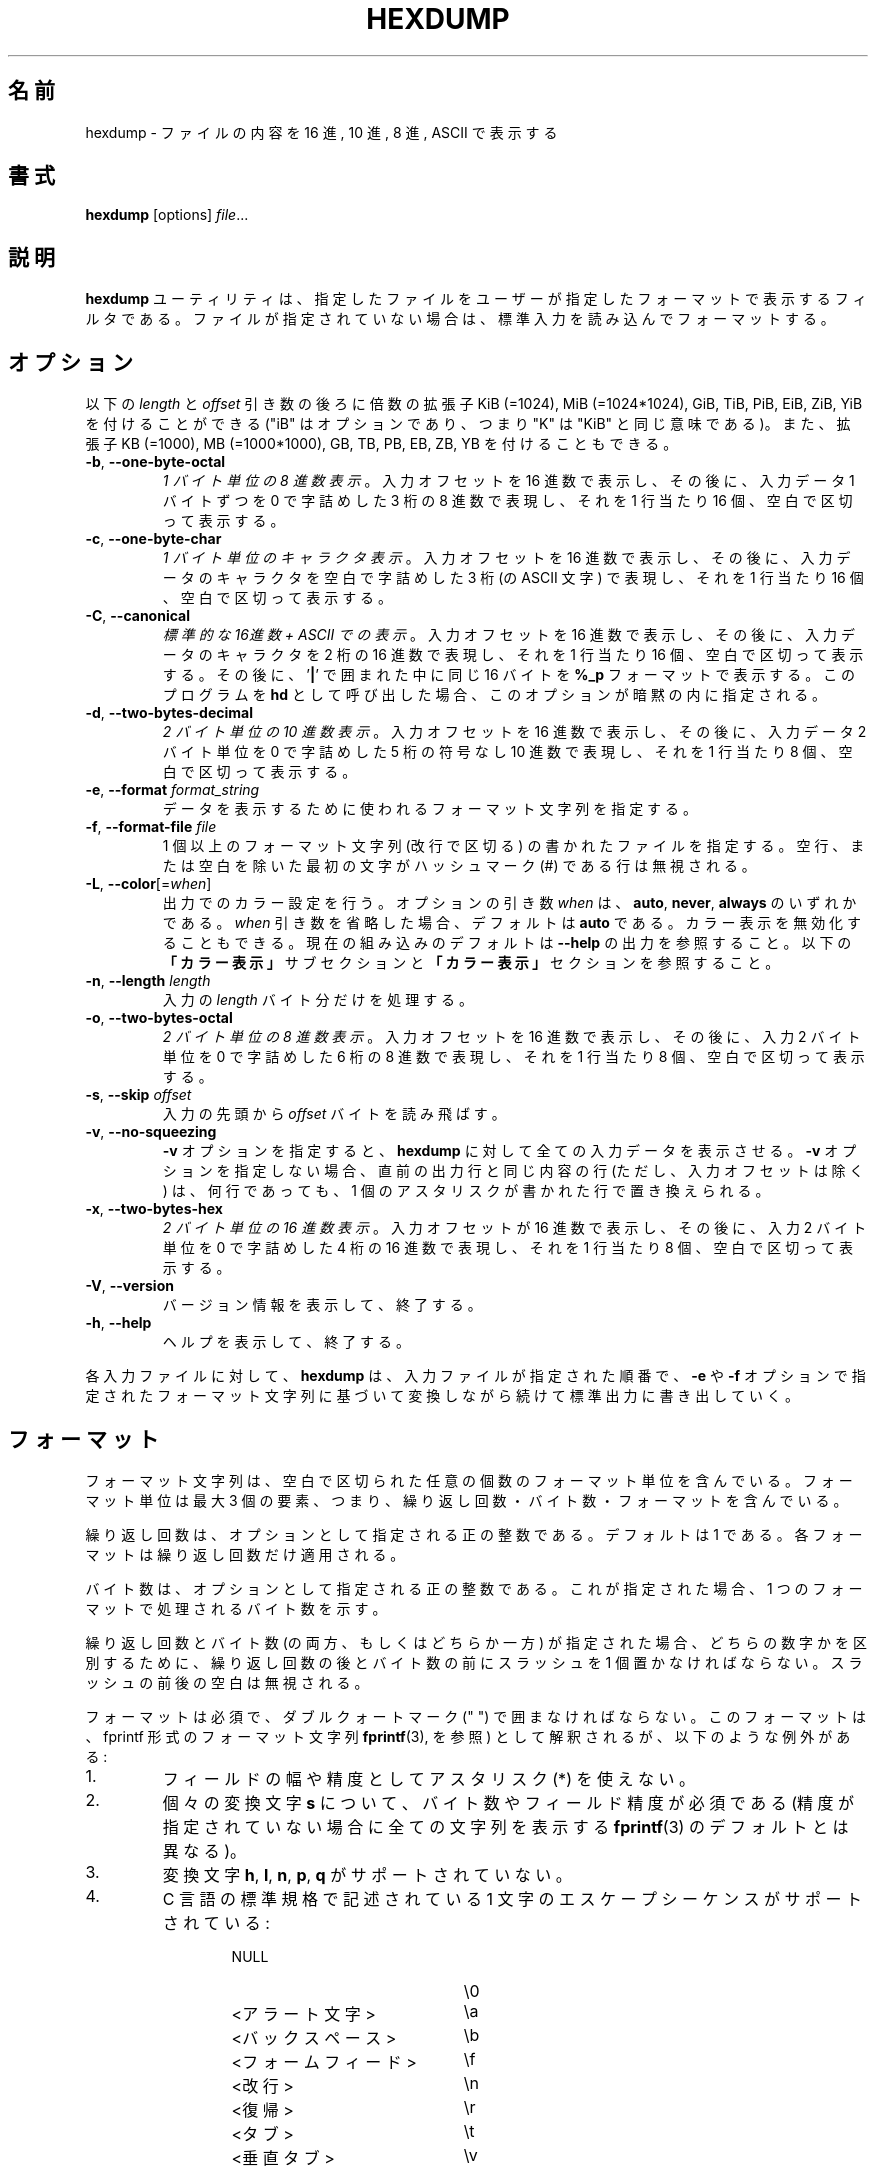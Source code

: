 .\" Copyright (c) 1989, 1990, 1993
.\"	The Regents of the University of California.  All rights reserved.
.\"
.\" Redistribution and use in source and binary forms, with or without
.\" modification, are permitted provided that the following conditions
.\" are met:
.\" 1. Redistributions of source code must retain the above copyright
.\"    notice, this list of conditions and the following disclaimer.
.\" 2. Redistributions in binary form must reproduce the above copyright
.\"    notice, this list of conditions and the following disclaimer in the
.\"    documentation and/or other materials provided with the distribution.
.\" 3. All advertising materials mentioning features or use of this software
.\"    must display the following acknowledgement:
.\"	This product includes software developed by the University of
.\"	California, Berkeley and its contributors.
.\" 4. Neither the name of the University nor the names of its contributors
.\"    may be used to endorse or promote products derived from this software
.\"    without specific prior written permission.
.\"
.\" THIS SOFTWARE IS PROVIDED BY THE REGENTS AND CONTRIBUTORS ``AS IS'' AND
.\" ANY EXPRESS OR IMPLIED WARRANTIES, INCLUDING, BUT NOT LIMITED TO, THE
.\" IMPLIED WARRANTIES OF MERCHANTABILITY AND FITNESS FOR A PARTICULAR PURPOSE
.\" ARE DISCLAIMED.  IN NO EVENT SHALL THE REGENTS OR CONTRIBUTORS BE LIABLE
.\" FOR ANY DIRECT, INDIRECT, INCIDENTAL, SPECIAL, EXEMPLARY, OR CONSEQUENTIAL
.\" DAMAGES (INCLUDING, BUT NOT LIMITED TO, PROCUREMENT OF SUBSTITUTE GOODS
.\" OR SERVICES; LOSS OF USE, DATA, OR PROFITS; OR BUSINESS INTERRUPTION)
.\" HOWEVER CAUSED AND ON ANY THEORY OF LIABILITY, WHETHER IN CONTRACT, STRICT
.\" LIABILITY, OR TORT (INCLUDING NEGLIGENCE OR OTHERWISE) ARISING IN ANY WAY
.\" OUT OF THE USE OF THIS SOFTWARE, EVEN IF ADVISED OF THE POSSIBILITY OF
.\" SUCH DAMAGE.
.\"
.\"	@(#)hexdump.1	8.2 (Berkeley) 4/18/94
.\"
.\" Japanese Version Copyright (c) 2001-2021 Yuichi SATO
.\"         all rights reserved.
.\" Translated Tue 11 Jan 1994
.\"         by NetBSD jman proj. <jman@spa.is.uec.ac.jp>
.\" Updated Sun Jan 14 00:49:38 JST 2001
.\"         by Yuichi SATO <sato@complex.eng.hokudai.ac.jp>
.\" Updated Sun Mar 24 11:54:42 JST 2002
.\"         by Yuichi SATO <ysato@h4.dion.ne.jp>
.\" Updated & Modified Wed Jul 24 18:51:47 JST 2019
.\"         by Yuichi SATO <ysato444@ybb.ne.jp>
.\" Updated & Modified Wed Jan 20 20:54:10 JST 2021 by Yuichi SATO
.\"
.TH HEXDUMP "1" "April 2013" "util-linux" "User Commands"
.\"O .SH NAME
.SH 名前
.\"O hexdump \- display file contents in hexadecimal, decimal, octal, or ascii
hexdump \- ファイルの内容を 16 進, 10 進, 8 進, ASCII で表示する
.\"O .SH SYNOPSIS
.SH 書式
.B hexdump
.RI [options] " file" ...
.\"O .SH DESCRIPTION
.SH 説明
.\"O The
.\"O .B hexdump
.\"O utility is a filter which displays the specified files, or
.\"O standard input if no files are specified, in a user-specified
.\"O format.
.B hexdump
ユーティリティは、指定したファイルを
ユーザーが指定したフォーマットで表示するフィルタである。
ファイルが指定されていない場合は、標準入力を読み込んでフォーマットする。
.\"O .SH OPTIONS
.SH オプション
.\"O Below, the \fIlength\fR and \fIoffset\fR arguments may be followed by the multiplicative
.\"O suffixes KiB (=1024), MiB (=1024*1024), and so on for GiB, TiB, PiB, EiB, ZiB and YiB
.\"O (the "iB" is optional, e.g., "K" has the same meaning as "KiB"), or the suffixes
.\"O KB (=1000), MB (=1000*1000), and so on for GB, TB, PB, EB, ZB and YB.
以下の \fIlength\fR と \fIoffset\fR 引き数の後ろに倍数の拡張子
KiB (=1024), MiB (=1024*1024), GiB, TiB, PiB, EiB, ZiB, YiB を
付けることができる
("iB" はオプションであり、つまり "K" は "KiB" と同じ意味である)。
また、拡張子
KB (=1000), MB (=1000*1000), GB, TB, PB, EB, ZB, YB
を付けることもできる。
.TP
\fB\-b\fR, \fB\-\-one\-byte\-octal\fR
.\"O \fIOne-byte octal display\fR.  Display the input offset in hexadecimal,
.\"O followed by sixteen space-separated, three-column, zero-filled bytes of input
.\"O data, in octal, per line.
\fI1 バイト単位の 8 進数表示\fR。
入力オフセットを 16 進数で表示し、
その後に、入力データ 1 バイトずつを
0 で字詰めした 3 桁の 8 進数で表現し、
それを 1 行当たり 16 個、空白で区切って表示する。
.TP
\fB\-c\fR, \fB\-\-one\-byte\-char\fR
.\"O \fIOne-byte character display\fR.  Display the input offset in hexadecimal,
.\"O followed by sixteen space-separated, three-column, space-filled characters of
.\"O input data per line.
\fI1 バイト単位のキャラクタ表示\fR。
入力オフセットを 16 進数で表示し、
その後に、入力データのキャラクタを
空白で字詰めした 3 桁 (の ASCII 文字) で表現し、
それを 1 行当たり 16 個、空白で区切って表示する。
.TP
\fB\-C\fR, \fB\-\-canonical\fR
.\"O \fICanonical hex+ASCII display\fR.  Display the input offset in hexadecimal,
.\"O followed by sixteen space-separated, two-column, hexadecimal bytes, followed
.\"O by the same sixteen bytes in
.\"O .B %_p
.\"O format enclosed in
.\"O .RB ' | '
.\"O characters.
\fI標準的な 16進数 + ASCII での表示\fR。
入力オフセットを 16 進数で表示し、
その後に、入力データのキャラクタを 2 桁の 16 進数で表現し、
それを 1 行当たり 16 個、空白で区切って表示する。
その後に、
.RB ' | '
で囲まれた中に同じ 16 バイトを
.B %_p
フォーマットで表示する。
.\"O Invoking the program as
.\"O .B hd
.\"O implies this option.
このプログラムを
.B hd
として呼び出した場合、このオプションが暗黙の内に指定される。
.TP
\fB\-d\fR, \fB\-\-two\-bytes\-decimal\fR
.\"O \fITwo-byte decimal display\fR.  Display the input offset in hexadecimal,
.\"O followed by eight space-separated, five-column, zero-filled, two-byte units
.\"O of input data, in unsigned decimal, per line.
\fI2 バイト単位の 10 進数表示\fR。
入力オフセットを 16 進数で表示し、
その後に、入力データ 2 バイト単位を
0 で字詰めした 5 桁の符号なし 10 進数で表現し、
それを 1 行当たり 8 個、空白で区切って表示する。
.TP
\fB\-e\fR, \fB\-\-format\fR \fIformat_string\fR
.\"O Specify a format string to be used for displaying data.
データを表示するために使われるフォーマット文字列を指定する。
.TP
\fB\-f\fR, \fB\-\-format\-file\fR \fIfile\fR
.\"O Specify a file that contains one or more newline-separated format strings.
.\"O Empty lines and lines whose first non-blank character is a hash mark (\&#)
.\"O are ignored.
1 個以上のフォーマット文字列 (改行で区切る) の書かれたファイルを指定する。
空行、または空白を除いた最初の文字がハッシュマーク
(\&#)
である行は無視される。
.TP
\fB\-L\fR, \fB\-\-color\fR[=\fIwhen\fR]
.\"O Accept color units for the output.  The optional argument \fIwhen\fP
.\"O can be \fBauto\fR, \fBnever\fR or \fBalways\fR.  If the \fIwhen\fR argument is omitted,
.\"O it defaults to \fBauto\fR.  The colors can be disabled; for the current built-in default
.\"O see the \fB\-\-help\fR output.  See also the \fBColors\fR subsection and
.\"O the \fBCOLORS\fR section below.
出力でのカラー設定を行う。
オプションの引き数 \fIwhen\fP は、
\fBauto\fR, \fBnever\fR, \fBalways\fR のいずれかである。
\fIwhen\fR 引き数を省略した場合、デフォルトは \fBauto\fR である。
カラー表示を無効化することもできる。
現在の組み込みのデフォルトは \fB\-\-help\fR の出力を参照すること。
以下の\fB「カラー表示」\fRサブセクションと\fB「カラー表示」\fRセクションを
参照すること。
.TP
\fB\-n\fR, \fB\-\-length\fR \fIlength\fR
.\"O Interpret only
.\"O .I length
.\"O bytes of input.
入力の
.I length
バイト分だけを処理する。
.TP
\fB\-o\fR, \fB\-\-two\-bytes\-octal\fR
.\"O \fITwo-byte octal display\fR.  Display the input offset in hexadecimal,
.\"O followed by eight space-separated, six-column, zero-filled, two-byte
.\"O quantities of input data, in octal, per line.
\fI2 バイト単位の 8 進数表示\fR。
入力オフセットを 16 進数で表示し、
その後に、入力 2 バイト単位を
0 で字詰めした 6 桁の 8 進数で表現し、
それを 1 行当たり 8 個、空白で区切って表示する。
.TP
\fB\-s\fR, \fB\-\-skip\fR \fIoffset\fR
.\"O Skip
.\"O .I offset
.\"O bytes from the beginning of the input.
入力の先頭から
.I offset
バイトを読み飛ばす。
.TP
\fB\-v\fR, \fB\-\-no\-squeezing\fR
.\"O The
.\"O .B \-v
.\"O option causes
.\"O .B hexdump
.\"O to display all input data.  Without the
.\"O .B \-v
.\"O option, any number of groups of output lines which would be identical to the
.\"O immediately preceding group of output lines (except for the input offsets),
.\"O are replaced with a line comprised of a single asterisk.
.B \-v
オプションを指定すると、
.B hexdump
に対して全ての入力データを表示させる。
.B \-v
オプションを指定しない場合、
直前の出力行と同じ内容の行 (ただし、入力オフセットは除く) は、
何行であっても、
1 個のアスタリスクが書かれた行で置き換えられる。
.TP
\fB\-x\fR, \fB\-\-two\-bytes\-hex\fR
.\"O \fITwo-byte hexadecimal display\fR.  Display the input offset in hexadecimal,
.\"O followed by eight space-separated, four-column, zero-filled, two-byte
.\"O quantities of input data, in hexadecimal, per line.
\fI2 バイト単位の 16 進数表示\fR。
入力オフセットが 16 進数で表示し、
その後に、入力 2 バイト単位を
0 で字詰めした 4 桁の 16 進数で表現し、
それを 1 行当たり 8 個、空白で区切って表示する。
.TP
.BR \-V , " \-\-version"
.\"O Display version information and exit.
バージョン情報を表示して、終了する。
.TP
.BR \-h , " \-\-help"
.\"O Display help text and exit.
ヘルプを表示して、終了する。
.PP
.\"O For each input file,
.\"O .B hexdump
.\"O sequentially copies the input to standard output, transforming the data
.\"O according to the format strings specified by the
.\"O .B \-e
.\"O and
.\"O .B \-f
.\"O options, in the order that they were specified.
各入力ファイルに対して、
.B hexdump
は、入力ファイルが指定された順番で、
.B \-e
や
.B \-f
オプションで指定されたフォーマット文字列に基づいて変換しながら
続けて標準出力に書き出していく。
.\"O .SH FORMATS
.SH フォーマット
.\"O A format string contains any number of format units, separated by whitespace.
.\"O A format unit contains up to three items: an iteration count, a byte count,
.\"O and a format.
フォーマット文字列は、空白で区切られた任意の個数の
フォーマット単位を含んでいる。
フォーマット単位は最大 3 個の要素、つまり、
繰り返し回数・バイト数・フォーマットを含んでいる。
.PP
.\"O The iteration count is an optional positive integer, which defaults to one.
.\"O Each format is applied iteration count times.
繰り返し回数は、オプションとして指定される正の整数である。
デフォルトは 1 である。
各フォーマットは繰り返し回数だけ適用される。
.PP
.\"O The byte count is an optional positive integer.  If specified it defines the
.\"O number of bytes to be interpreted by each iteration of the format.
バイト数は、オプションとして指定される正の整数である。
これが指定された場合、
1 つのフォーマットで処理されるバイト数を示す。
.PP
.\"O If an iteration count and/or a byte count is specified, a single slash must
.\"O be placed after the iteration count and/or before the byte count to
.\"O disambiguate them.  Any whitespace before or after the slash is ignored.
繰り返し回数とバイト数 (の両方、もしくはどちらか一方) が指定された場合、
どちらの数字かを区別するために、
繰り返し回数の後とバイト数の前にスラッシュを 1 個置かなければならない。
スラッシュの前後の空白は無視される。
.PP
.\"O The format is required and must be surrounded by double quote (" ") marks.
.\"O It is interpreted as a fprintf-style format string (see
.\"O .BR fprintf (3),
.\"O with the following exceptions:
フォーマットは必須で、ダブルクォートマーク (" ") で囲まなければならない。
このフォーマットは、fprintf 形式のフォーマット文字列
.BR fprintf (3),
を参照) として解釈されるが、
以下のような例外がある:
.TP
1.
.\"O An asterisk (*) may not be used as a field width or precision.
フィールドの幅や精度としてアスタリスク (*) を使えない。
.TP
2.
.\"O A byte count or field precision
.\"O .I is
.\"O required for each
.\"O .B s
.\"O conversion character (unlike the
.\"O .BR fprintf (3)
.\"O default which prints the entire string if the precision is unspecified).
個々の変換文字
.B s
について、バイト数やフィールド精度が必須である
(精度が指定されていない場合に全ての文字列を表示する
.BR fprintf (3)
のデフォルトとは異なる)。
.TP
3.
.\"O The conversion characters
.\"O .BR h , \ l , \ n , \ p ,
.\"O .RB  and \ q
.\"O are not supported.
変換文字
.BR h , \ l , \ n , \ p , \ q
がサポートされていない。
.TP
4.
.\"O The single character escape sequences described in the C standard are
.\"O supported:
C 言語の標準規格で記述されている
1 文字のエスケープシーケンスがサポートされている:
.PP
.RS 13
.PD 0
.TP 21
NULL
\e0
.TP
.\"O <alert character>
<アラート文字>
\ea
.TP
.\"O <backspace>
<バックスペース>
\eb
.TP
.\"O <form-feed>
<フォームフィード>
\ef
.TP
.\"O <newline>
<改行>
\en
.TP
.\"O <carriage return>
<復帰>
\er
.TP
.\"O <tab>
<タブ>
\et
.TP
.\"O <vertical tab>
<垂直タブ>
\ev
.PD
.RE
.\"O .SS Conversion strings
.SS 変換文字列
.\"O The
.\"O .B hexdump
.\"O utility also supports the following additional conversion strings.
.B hexdump
ユーティリティは、他にも以下の変換文字列をサポートする:
.TP
.B \&_a[dox]
.\"O Display the input offset, cumulative across input files, of the next byte to
.\"O be displayed.  The appended characters
.\"O .BR d ,
.\"O .BR o ,
.\"O and
.\"O .B x
.\"O specify the display base as decimal, octal or hexadecimal respectively.
次に表示されるバイトのオフセット
(複数の入力ファイルで通算した値) を表示する。
文字
.BR d ,
.BR o ,
.B x
を後ろに付加すると、表示の際の基数がそれぞれ 10, 8, 16 進数に指定される。
.TP
.B \&_A[dox]
.\"O Identical to the
.\"O .B \&_a
.\"O conversion string except that it is only performed once, when all of the
.\"O input data has been processed.
変換文字列
.B \&_a
とほぼ同じ。
ただし、この変換は全ての入力データが処理された後で 1 回だけ実行される。
.TP
.B \&_c
.\"O Output characters in the default character set.  Non-printing characters are
.\"O displayed in three-character, zero-padded octal, except for those
.\"O representable by standard escape notation (see above), which are displayed as
.\"O two-character strings.
デフォルト文字セットの文字で出力する。
表示不能な文字は、0 で字詰めした 3 桁の 8 進数で表示される。
ただし、標準エスケープ表記で表現される文字 (上記を参照) は、
その 2 文字の文字列で表示される。
.TP
.B \&_p
.\"O Output characters in the default character set.  Non-printing characters are
.\"O displayed as a single
.\"O .RB ' \&. '.
デフォルト文字セットの文字で出力する。
表示不能な文字は、1 個の
.RB ' \&. '
として表示される。
.TP
.B \&_u
.\"O Output US ASCII characters, with the exception that control characters are
.\"O displayed using the following, lower-case, names.  Characters greater than
.\"O 0xff, hexadecimal, are displayed as hexadecimal strings.
US ASCII 文字で出力する。
ただし、制御文字は以下のような小文字の名前を使って表示される。
16 進数で 0xff より大きい文字は、
16 進数の文字列として表示される。
.RS 10
.TS
tab(|);
l l l l l l.
000 nul|001 soh|002 stx|003 etx|004 eot|005 enq
006 ack|007 bel|008 bs|009 ht|00A lf|00B vt
00C ff|00D cr|00E so|00F si|010 dle|011 dc1
012 dc2|013 dc3|014 dc4|015 nak|016 syn|017 etb
018 can|019 em|01A sub|01B esc|01C fs|01D gs
01E rs|01F us|0FF del
.TE
.RE
.\"O .SS Colors
.SS カラー表示
.\"O When put at the end of a format specifier, hexdump highlights the
.\"O respective string with the color specified.  Conditions, if present, are
.\"O evaluated prior to highlighting.
フォーマット指定の最後にカラー指定をすることで、
hexdump は対応する文字列をハイライトすることができる。
条件が存在する場合、ハイライトする前に評価される。
.PP
.B \&_L[color_unit_1,\:color_unit_2,\:...,\:color_unit_n]
.PP
.\"O The full syntax of a color unit is as follows:
カラー指定の単位の完全な書式は以下のとおりである:
.PP
.B [!]COLOR\:[:VALUE]\:[@OFFSET_START[-END]]
.TP
.B !
.\"O Negate the condition.  Please note that it only makes sense to negate a
.\"O unit if both a value/\:string and an offset are specified.  In that case
.\"O the respective output string will be highlighted if and only if the
.\"O value/\:string does not match the one at the offset.
条件を否定する。
値/\:文字列とオフセットの両方が指定されている場合にのみ、
否定が意味を持つ点に注意してほしい。
この場合、そのオフセットにおいて、対応する出力文字列が、
指定された値/\:文字列でない場合にのみ、ハイライトされる。
.TP
.B COLOR
.\"O One of the 8 basic shell colors.
シェルで使われる 8 色のうちの 1 つ。
.TP
.B VALUE
.\"O A value to be matched specified in hexadecimal, or octal base, or as a
.\"O string.  Please note that the usual C escape sequences are not
.\"O interpreted by hexdump inside the color_units.
指定した 16 進数、8 進数、文字列の値にマッチさせる。
hexdump は色指定単位のなかでは、通常の C 言語のエスケープシーケンスを
解釈しない点に注意してほしい。
.TP
.B OFFSET
.\"O An offset or an offset range at which to check for a match.  Please note
.\"O that lone OFFSET_START uses the same value as END offset.
マッチするかをチェックするオフセットまたはオフセットの範囲。
OFFSET_START だけを指定すると、END オフセットは同じ値とされる点に
注意してほしい。
.\"O .SS Counters
.SS カウンター
.\"O The default and supported byte counts for the conversion characters
.\"O are as follows:
変換文字列で使われるデフォルトのバイト数とサポートされるバイト数は、
以下の通りである。
.TP
.BR \&%_c , \ \&%_p , \ \&%_u , \ \&%c
.\"O One byte counts only.
1 バイトのみ。
.TP
.BR \&%d , \ \&%i , \ \&%o , \ \&%u , \ \&%X , \ \&%x
.\"O Four byte default, one, two and four byte counts supported.
4 バイトがデフォルト。1, 2, 4 バイトがサポートされている。
.TP
.BR \&%E , \ \&%e , \ \&%f , \ \&%G , \ \&%g
.\"O Eight byte default, four byte counts supported.
8 バイトがデフォルト。4 バイトがサポートされている。
.PP
.\"O The amount of data interpreted by each format string is the sum of the data
.\"O required by each format unit, which is the iteration count times the byte
.\"O count, or the iteration count times the number of bytes required by the
.\"O format if the byte count is not specified.
各フォーマット文字列によって処理されるデータの量は、
各フォーマット単位で必要とされるデータの合計である。
この合計は (繰り返し回数)×(バイト数) である。
また、バイト数が指定されていない場合は、
(繰り返し回数)×(フォーマットが必要としているバイト数) である。
.PP
.\"O The input is manipulated in
.\"O .IR blocks ,
.\"O where a block is defined as the largest amount of data specified by any
.\"O format string.  Format strings interpreting less than an input block's worth
.\"O of data, whose last format unit both interprets some number of bytes and does
.\"O not have a specified iteration count, have the iteration count incremented
.\"O until the entire input block has been processed or there is not enough data
.\"O remaining in the block to satisfy the format string.
入力は\fIブロック\fRごとに操作される。
ブロックは、フォーマット文字列で指定される
データの塊のうちで最大のもの、と定義される。
入力ブロックのデータより少ないバイト数しか処理していない
フォーマット文字列で、その中の最後のフォーマット単位で数バイトを処理し、
かつ繰り返し回数が指定されていない場合、
入力ブロック全体が処理されるか、
フォーマット文字列に合致するデータがブロックになくなるまで、
繰り返し回数を増加させる。
.PP
.\"O If, either as a result of user specification or
.\"O 
.\"O modifying the iteration count as described above, an iteration count is
.\"O greater than one, no trailing whitespace characters are output during the
.\"O last iteration.
ユーザーの指定、または
.B hexdump
が上で説明したように繰り返し回数を変更した結果、
繰り返し回数が 2 回以上になった場合、
最後の繰り返しにおける末尾の空白は出力されない。
.PP
.\"O It is an error to specify a byte count as well as multiple conversion
.\"O characters or strings unless all but one of the conversion characters or
.\"O strings is
.\"O .B \&_a
.\"O or
.\"O .BR \&_A .
バイト数を複数の変換文字と共に指定すると、
1 つを除いた全ての変換文字が
.B \&_a
または
.B \&_A
である場合以外は、エラーになる。
.PP
.\"O If, as a result of the specification of the
.\"O .B \-n
.\"O option or end-of-file being reached, input data only partially satisfies a
.\"O format string, the input block is zero-padded sufficiently to display all
.\"O available data (i.e., any format units overlapping the end of data will
.\"O display some number of the zero bytes).
.B \-n
オプションで指定したバイト数分、またはファイル終端に達したときに、
入力データがフォーマット文字列の一部分にしか満たさない場合、
有効なデータを全て表示するために、入力ブロックには適切な数の 0 が補われる
(すなわち、データの終端にまたがっているフォーマット単位は、
何個かの 0 のバイトを表示する)。
.PP
.\"O Further output by such format strings is replaced by an equivalent number of
.\"O spaces.  An equivalent number of spaces is defined as the number of spaces
.\"O output by an
.\"O .B s
.\"O conversion character with the same field width and precision as the original
.\"O conversion character or conversion string but with any
.\"O .RB ' \&+ ',
.\"O \' \',
.\"O .RB ' \&# '
.\"O conversion flag characters removed, and referencing a NULL string.
このようなフォーマット文字列によるさらなる出力は、
等数の空白で置き換えられる。
等数の空白とは、元々の変換文字とフィールド幅と精度は同じで、
変換フラグ文字
.RB ' \&+ ',
\' \',
.RB ' \&# '
を取り除いた
.B s
変換文字が NULL 文字列を参照した場合に出力される数の空白である。
.PP
.\"O If no format strings are specified, the default display is very similar to
.\"O the \fB\-x\fR output format (the \fB\-x\fR option causes more space to be
.\"O used between format units than in the default output).
フォーマット文字列が指定されない場合、
デフォルトの表示は　\fB\-x\fR の出力フォーマットと同様である。
(\fB\-x\fR オプションはデフォルト出力より出力単位の間のスペースが大きい)。
.\"O .SH EXIT STATUS
.SH 返り値
.\"O .B hexdump
.\"O exits 0 on success and >0 if an error occurred.
.B hexdump
は成功すると 0 を返して終了する。
エラーが起こった場合は、1 以上を返して終了する。
.\"O .SH CONFORMING TO
.SH 準拠
.\"O The
.\"O .B hexdump
.\"O utility is expected to be IEEE Std 1003.2 ("POSIX.2") compatible.
.B hexdump
ユーティリティは
IEEE Std 1003.2 ("POSIX.2") 
に適合しているはずである。
.\"O .SH EXAMPLES
.SH 例
.\"O Display the input in perusal format:
入力を perusal (詳しく閲覧する) フォーマットで表示する:
.nf
   "%06.6_ao "  12/1 "%3_u "
   "\et\et" "%_p "
   "\en"
.fi
.PP
.\"O Implement the \-x option:
\-x オプションを実装する:
.nf
   "%07.7_Ax\en"
   "%07.7_ax  " 8/2 "%04x " "\en"
.fi
.PP
.\"O MBR Boot Signature example: Highlight the addresses cyan and the bytes at
.\"O offsets 510 and 511 green if their value is 0xAA55, red otherwise.
MBR ブートシグネチャの例: アドレスをシアン、バイトオフセット
510 と 511 が値 0xAA55 の場合は緑、その他の場合は赤でハイライトする。
.nf
   "%07.7_Ax_L[cyan]\en"
   "%07.7_ax_L[cyan]  " 8/2 "   %04x_L[green:0xAA55@510-511,!red:0xAA55@510-511] " "\en"
.fi
.\"O .SH COLORS
.SH カラー表示
.\"O Implicit coloring can be disabled by an empty file \fI/etc/terminal-colors.d/hexdump.disable\fR.
空ファイル \fI/etc/terminal-colors.d/hexdump.disable\fR を置くことで、
暗黙のカラー表示を無効化できる。

.\"O See
.\"O .BR terminal-colors.d (5)
.\"O for more details about colorization configuration.
カラー設定の詳細は
.BR terminal-colors.d (5)
を参照すること。
.\"O .SH AVAILABILITY
.SH 入手方法
.\"O The hexdump command is part of the util-linux package and is available from
.\"O .UR https://\:www.kernel.org\:/pub\:/linux\:/utils\:/util-linux/
.\"O Linux Kernel Archive
.\"O .UE .
hexdump コマンドは、util-linux パッケージの一部であり、
.UR https://\:www.kernel.org\:/pub\:/linux\:/utils\:/util-linux/
Linux Kernel Archive
.UE
から入手できる。
.SH 翻訳者謝辞
この man ページの翻訳にあたり、
FreeBSD jpman project <http://www.jp.freebsd.org/man-jp/>
による翻訳を参考にさせていただいた。
